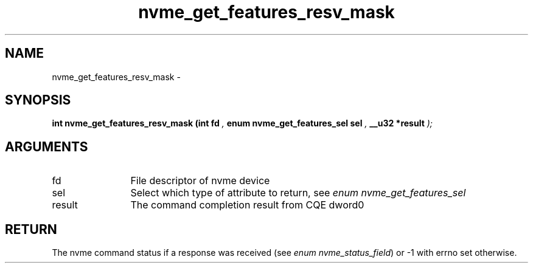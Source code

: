 .TH "nvme_get_features_resv_mask" 9 "nvme_get_features_resv_mask" "April 2022" "libnvme API manual" LINUX
.SH NAME
nvme_get_features_resv_mask \- 
.SH SYNOPSIS
.B "int" nvme_get_features_resv_mask
.BI "(int fd "  ","
.BI "enum nvme_get_features_sel sel "  ","
.BI "__u32 *result "  ");"
.SH ARGUMENTS
.IP "fd" 12
File descriptor of nvme device
.IP "sel" 12
Select which type of attribute to return, see \fIenum nvme_get_features_sel\fP
.IP "result" 12
The command completion result from CQE dword0
.SH "RETURN"
The nvme command status if a response was received (see
\fIenum nvme_status_field\fP) or -1 with errno set otherwise.
